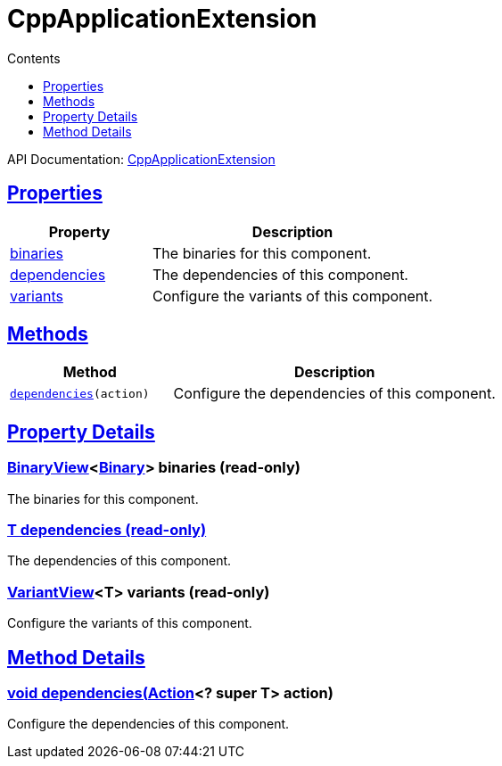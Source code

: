 :toc:
:toclevels: 1
:toc-title: Contents
:icons: font
:idprefix:
:jbake-status: published
:encoding: utf-8
:lang: en-US
:sectanchors: true
:sectlinks: true
:linkattrs: true
= CppApplicationExtension
:jbake-type: dsl_chapter
:jbake-tags: user manual, gradle plugin dsl, CppApplicationExtension
:jbake-description: Learn about the build language of the CppApplicationExtension type.
:jbake-category: C++ types

API Documentation: link:../javadoc/dev/nokee/platform/cpp/CppApplicationExtension.html[CppApplicationExtension]



== Properties



[cols="1,2", options="header", width=100%]
|===
|Property
|Description


|link:#dev.nokee.platform.cpp.CppApplicationExtension:binaries[binaries]
|The binaries for this component.

|link:#dev.nokee.platform.cpp.CppApplicationExtension:dependencies[dependencies]
|The dependencies of this component.

|link:#dev.nokee.platform.cpp.CppApplicationExtension:variants[variants]
|Configure the variants of this component.

|===




== Methods


[cols="1,2", options="header", width=100%]
|===
|Method
|Description


|`link:#dev.nokee.platform.base.DependencyAwareComponent:dependencies-org.gradle.api.Action-[dependencies](action)`
|Configure the dependencies of this component.

|===





== Property Details


[[dev.nokee.platform.cpp.CppApplicationExtension:binaries]]
=== link:../javadoc/dev/nokee/platform/base/BinaryView.html[BinaryView]<link:../javadoc/dev/nokee/platform/base/Binary.html[Binary]> binaries (read-only)

The binaries for this component.



[[dev.nokee.platform.cpp.CppApplicationExtension:dependencies]]
=== T dependencies (read-only)

The dependencies of this component.



[[dev.nokee.platform.cpp.CppApplicationExtension:variants]]
=== link:../javadoc/dev/nokee/platform/base/VariantView.html[VariantView]<T> variants (read-only)

Configure the variants of this component.








== Method Details


[[dev.nokee.platform.base.DependencyAwareComponent:dependencies-org.gradle.api.Action-]]
=== void dependencies(link:https://docs.gradle.org/6.2.1/javadoc/org/gradle/api/Action.html[Action]<? super T> action)

Configure the dependencies of this component.







